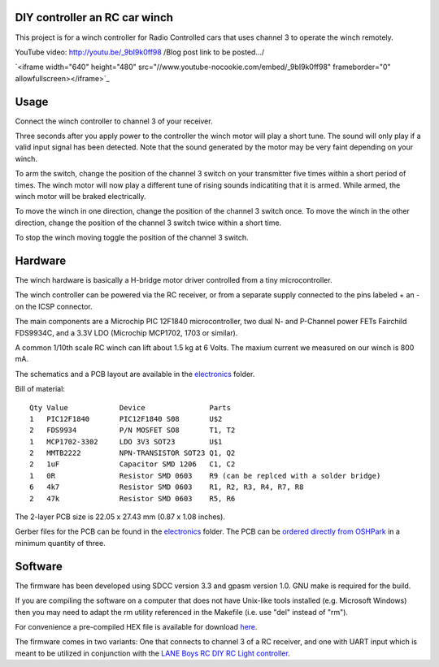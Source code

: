 DIY controller an RC car winch
==============================

This project is for a winch controller for Radio Controlled cars that uses
channel 3 to operate the winch remotely.

YouTube video: `http://youtu.be/_9bI9k0ff98 <http://youtu.be/_9bI9k0ff98/>`_
/Blog post link to be posted.../

`<iframe width="640" height="480" src="//www.youtube-nocookie.com/embed/_9bI9k0ff98" frameborder="0" allowfullscreen></iframe>`_


Usage
=====

Connect the winch controller to channel 3 of your receiver. 

Three seconds after you apply power to the controller the winch motor will play 
a short tune. The sound will only play if a valid input signal has been 
detected. Note that the sound generated by the motor may be very faint depending on your
winch. 

To arm the switch, change the position of the channel 3 switch on your
transmitter five times within a short period of times. The winch motor 
will now play a different tune of rising sounds indicatiting that it is 
armed. While armed, the winch motor will be braked electrically.

To move the winch in one direction, change the position of the channel 3 
switch once. To move the winch in the other direction, change the position
of the channel 3 switch twice within a short time.

To stop the winch moving toggle the position of the channel 3 switch.


Hardware
========

The winch hardware is basically a H-bridge motor driver controlled from a 
tiny microcontroller.

The winch controller can be powered via the RC receiver, or from a separate
supply connected to the pins labeled + an - on the ICSP connector.

The main components are a Microchip PIC 12F1840 microcontroller, two
dual N- and P-Channel power FETs Fairchild FDS9934C, and a 3.3V LDO 
(Microchip MCP1702, 1703 or similar).

A common 1/10th scale RC winch can lift about 1.5 kg at 6 Volts. The maxium 
current we measured on our winch is 800 mA. 


The schematics and a PCB layout are available in the `electronics <electronics/>`_ folder.

Bill of material:

::

    Qty Value            Device               Parts                 
    1   PIC12F1840       PIC12F1840 S08       U$2                   
    2   FDS9934          P/N MOSFET SO8       T1, T2                    
    1   MCP1702-3302     LDO 3V3 SOT23        U$1                   
    2   MMTB2222         NPN-TRANSISTOR SOT23 Q1, Q2                
    2   1uF              Capacitor SMD 1206   C1, C2                
    1   0R               Resistor SMD 0603    R9 (can be replced with a solder bridge)                   
    6   4k7              Resistor SMD 0603    R1, R2, R3, R4, R7, R8
    2   47k              Resistor SMD 0603    R5, R6                

The 2-layer PCB size is 22.05 x 27.43 mm (0.87 x 1.08 inches).

.. image:: _images/pcb-top.png   
.. image:: _images/pcb-bottom.png

Gerber files for the PCB can be found in the `electronics <electronics/>`_ folder. The PCB can be 
`ordered directly from OSHPark <http://www.oshpark.com>`_ in a minimum quantity of three. 


Software
========

The firmware has been developed using SDCC version 3.3 and gpasm version 1.0.
GNU make is required for the build. 

If you are compiling the software on a computer that does not have Unix-like 
tools installed (e.g. Microsoft Windows) then you may need to adapt the
rm utility referenced in the Makefile (i.e. use "del" instead of "rm").

For convenience a pre-compiled HEX file is available for download `here <firmware/rc-winch-controller-servo.hex>`_.

The firmware comes in two variants: One that connects to channel 3 of a
RC receiver, and one with UART input which is meant to be utilized in
conjunction with the `LANE Boys RC DIY RC Light controller <http://laneboysrc.blogspot.com/2012/07/diy-car-light-controller-for-3-channel.html>`_. 


